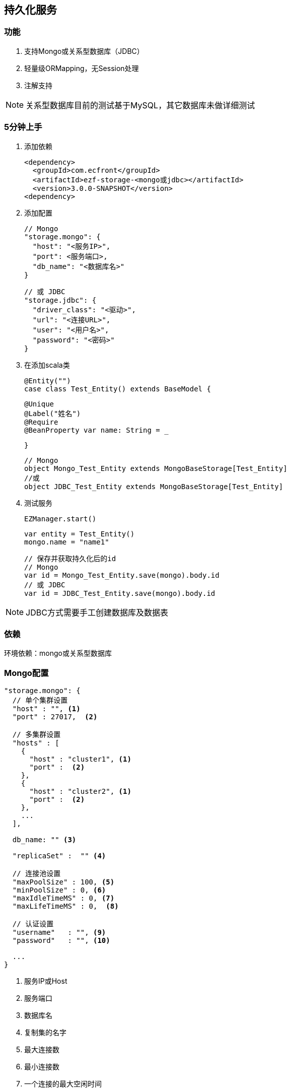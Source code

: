 == 持久化服务

=== 功能

. 支持Mongo或关系型数据库（JDBC）
. 轻量级ORMapping，无Session处理
. 注解支持

NOTE: 关系型数据库目前的测试基于MySQL，其它数据库未做详细测试

=== 5分钟上手

. 添加依赖

 <dependency>
   <groupId>com.ecfront</groupId>
   <artifactId>ezf-storage-<mongo或jdbc></artifactId>
   <version>3.0.0-SNAPSHOT</version>
 <dependency>

. 添加配置

 // Mongo
 "storage.mongo": {
   "host": "<服务IP>",
   "port": <服务端口>,
   "db_name": "<数据库名>"
 }

 // 或 JDBC
 "storage.jdbc": {
   "driver_class": "<驱动>",
   "url": "<连接URL>",
   "user": "<用户名>",
   "password": "<密码>"
 }

. 在添加scala类

 @Entity("")
 case class Test_Entity() extends BaseModel {

   @Unique
   @Label("姓名")
   @Require
   @BeanProperty var name: String = _

 }

 // Mongo
 object Mongo_Test_Entity extends MongoBaseStorage[Test_Entity]
 //或
 object JDBC_Test_Entity extends MongoBaseStorage[Test_Entity]

. 测试服务

 EZManager.start()
 
 var entity = Test_Entity()
 mongo.name = "name1"

 // 保存并获取持久化后的id
 // Mongo
 var id = Mongo_Test_Entity.save(mongo).body.id
 // 或 JDBC
 var id = JDBC_Test_Entity.save(mongo).body.id

NOTE: JDBC方式需要手工创建数据库及数据表

=== 依赖

环境依赖：mongo或关系型数据库

=== Mongo配置

----
"storage.mongo": {
  // 单个集群设置
  "host" : "", <1>
  "port" : 27017,  <2>

  // 多集群设置
  "hosts" : [
    {
      "host" : "cluster1", <1>
      "port" :  <2>
    },
    {
      "host" : "cluster2", <1>
      "port" :  <2>
    },
    ...
  ],

  db_name: "" <3>

  "replicaSet" :  "" <4>

  // 连接池设置
  "maxPoolSize" : 100, <5>
  "minPoolSize" : 0, <6>
  "maxIdleTimeMS" : 0, <7>
  "maxLifeTimeMS" : 0,  <8>

  // 认证设置
  "username"   : "", <9>
  "password"   : "", <10>

  ...
}
----
<1> 服务IP或Host
<2> 服务端口
<3> 数据库名
<4> 复制集的名字
<5> 最大连接数
<6> 最小连接数
<7> 一个连接的最大空闲时间
<8> 一个连接的最大存活时间
<9> 用户名
<10> 密码

NOTE: 本服务基于 `vertx-mongo-client` 实现，更多配置见：http://vertx.io/docs/vertx-mongo-client/java/#_configuring_the_client

=== JDBC配置

----
"storage.jdbc": {
 "provider_class":"io.vertx.ext.jdbc.spi.impl.C3P0DataSourceProvider" <1>
 // C3P0 配置
 "driver_class": "",
 "url": "",
 "user": "",
 "password": ""
 ...
}
----
<1> 连接池实现类，默认是C3P0，还支持HikariCP（io.vertx.ext.jdbc.spi.impl.HikariCPDataSourceProvider）及BoneCP（io.vertx.ext.jdbc.spi.impl.BoneCPDataSourceProvider）

NOTE: C3P0的配置见 http://www.mchange.com/projects/c3p0/#configuration

NOTE: HikariCP的配置见 https://github.com/brettwooldridge/HikariCP#configuration-knobs-baby

NOTE: BoneCP的配置见 http://www.jolbox.com/configuration.html

NOTE: 本服务基于 `vertx-jdbc-client` 实现，更多配置见：http://vertx.io/docs/vertx-jdbc-client/java/#_configuration


=== 使用

==== 注解及方法定义
[source,scala]
----
// 使用Entity注解表示此类可以持久化（实体）
@Entity("")
// 所有实体都要直接或间接BaseModel，BaseModel添加了名为`id`的字段
// StatusModel在BaseModel的基础上添加了`enable`字段，对于表示状态的启用或禁用
// SecureModel在BaseModel的基础上添加了6个字段，对于记录操作信息：
//    create_user 创建用户
//    create_org 创建组织
//    create_time 创建时间(yyyyMMddHHmmssSSS)
//    update_user 更新用户
//    update_org 更新组织
//    update_time 更新时间(yyyyMMddHHmmssSSS)
case class Test_Entity() extends SecureModel with StatusModel {

  // @Unique 表示唯一性，保存或更新时会做唯一性检查，可选
  @Unique
  // @Require 表示必填，保存或更新时会做为空检查，可选
  @Require
  // @Label 表示字段说明，出错时（不唯一、为空等）用于显示，可选
  @Label("姓名")
  // @BeanProperty 所有要持久化的字段都要加上此注解
  @BeanProperty
  // 字段名称及类型定义
  var name: String = _
  // 字段可以是复杂类型
  @BeanProperty var parameters: Map[String, Any] = _

}

// 以上只是定义了实体，但没有持久化能力，要实现持久化还要添加一个间接继承自BaseStorage[E]的object

// Mongo持久化时要直接或间接继承MongoBaseStorage[E]，E是要持久化的实体
// 与BaseModel一样，Storage也有StatusStorage、SecureStorage及其对应的Mongo和JDBC实现
object Mongo_Test_Entity extends MongoSecureStorage[Test_Entity] with MongoStatusStorage[Test_Entity]

// JDBC持久化时要直接或间接继承JDBCBaseStorage[E]
object JDBC_Test_Entity extends JDBCSecureStorage[Test_Entity] with JDBCStatusStorage[Test_Entity]
----

IMPORTANT: 限制：所有实体都必须有Id字段，对JDBC而言，Id必须是自增类型（INT），对于Mongo而言则是"_id"，映射到实体时Id字段统一用String类型

IMPORTANT: 如果持久化字段是复杂类型，MySQL的版本必须是5.7及以上，建表时请用`JSON`类型

==== 常用方法

[source,scala]
继承自（Mongo或JDBC）BaseStorage[E]的方法
----
  /**
    * 保存
    *
    * @param model   实体对象
    * @param context 上下文
    * @return 保存后的实体对象
    */
  def save(model: M, context: EZStorageContext = EZStorageContext()): Resp[M]

  /**
    * 更新
    *
    * @param model   实体对象
    * @param context 上下文
    * @return 更新后的实体对象
    */
  def update(model: M, context: EZStorageContext = EZStorageContext()): Resp[M]

  /**
    * 保存或更新
    *
    * @param model   实体对象
    * @param context 上下文
    * @return 保存或更新后的实体对象
    */
  def saveOrUpdate(model: M, context: EZStorageContext = EZStorageContext()): Resp[M]

  /**
    * 更新
    *
    * @param newValues  新值，SQL (相当于SET中的条件)或Json
    * @param condition  条件，SQL (相当于Where中的条件)或Json
    * @param parameters 参数 ，Mongo不需要
    * @param context    上下文
    * @return 是否成功
    */
  def updateByCond(newValues: String, condition: String, parameters: List[Any] = List(), context: EZStorageContext = EZStorageContext()): Resp[Void]

  /**
    * 删除
    *
    * @param id      主键
    * @param context 上下文
    * @return 是否成功
    */
  def deleteById(id: Any, context: EZStorageContext = EZStorageContext()): Resp[Void]

  /**
    * 删除
    *
    * @param condition  条件，SQL (相当于Where中的条件)或Json
    * @param parameters 参数 ，Mongo不需要
    * @param context    上下文
    * @return 是否成功
    */
  def deleteByCond(condition: String, parameters: List[Any] = List(), context: EZStorageContext = EZStorageContext()): Resp[Void]

  /**
    * 获取一条记录
    *
    * @param id      主键
    * @param context 上下文
    * @return 获取到的记录
    */
  def getById(id: Any, context: EZStorageContext = EZStorageContext()): Resp[M]

  /**
    * 获取一条记录
    *
    * @param condition  条件，SQL (相当于Where中的条件)或Json
    * @param parameters 参数 ，Mongo不需要
    * @param context    上下文
    * @return 获取到的记录
    */
  def getByCond(condition: String, parameters: List[Any] = List(), context: EZStorageContext = EZStorageContext()): Resp[M]

  /**
    * 判断是否存在
    *
    * @param id      主键
    * @param context 上下文
    * @return 是否存在
    */
  def existById(id: Any, context: EZStorageContext = EZStorageContext()): Resp[Boolean]

  /**
    * 判断是否存在
    *
    * @param condition  条件，SQL (相当于Where中的条件)或Json
    * @param parameters 参数 ，Mongo不需要
    * @param context    上下文
    * @return 是否存在
    */
  def existByCond(condition: String, parameters: List[Any] = List(), context: EZStorageContext = EZStorageContext()): Resp[Boolean]

  /**
    * 查找
    *
    * @param condition  条件，SQL (相当于Where中的条件)或Json
    * @param parameters 参数 ，Mongo不需要
    * @param context    上下文
    * @return 查找结果
    */
  def find(condition: String, parameters: List[Any] = List(), context: EZStorageContext = EZStorageContext()): Resp[List[M]]

  /**
  * 分页
  *
  * @param condition  条件，SQL (相当于Where中的条件)或Json
  * @param parameters 参数 ，Mongo不需要
  * @param pageNumber 当前页，从1开始
  * @param pageSize   每页条数
  * @param context    上下文
  * @return 分页结果
  */
  def page(condition: String, parameters: List[Any] = List(), pageNumber: Long = 1, pageSize: Int = 10,
             context: EZStorageContext = EZStorageContext()): Resp[Page[M]]

  /**
    * 计数
    *
    * @param condition  条件，SQL (相当于Where中的条件)或Json
    * @param parameters 参数 ，Mongo不需要
    * @param context    上下文
    * @return 条数
    */
  def count(condition: String, parameters: List[Any] = List(), context: EZStorageContext = EZStorageContext()): Resp[Long]
----

[source,scala]
继承自（Mongo或JDBC）StatusStorage[E]的方法
----
  /**
    * 获取一条启用的记录
    *
    * @param condition  条件，SQL (相当于Where中的条件)或Json
    * @param parameters 参数 ，Mongo不需要
    * @param context    上下文
    * @return 获取到的记录
    */
  def getEnabledByCond(condition: String, parameters: List[Any] = List(), context: EZStorageContext = null): Resp[M]

  /**
    * 启用记录查找
    *
    * @param condition  条件，SQL (相当于Where中的条件)或Json
    * @param parameters 参数 ，Mongo不需要
    * @param context    上下文
    * @return 查找到的记录
    */
  def findEnabled(condition: String, parameters: List[Any] = List(), context: EZStorageContext = null): Resp[List[M]]

  /**
    * 启用记录分页
    *
    * @param condition  条件，SQL (相当于Where中的条件)或Json
    * @param parameters 参数 ，Mongo不需要
    * @param pageNumber 当前页，从1开始
    * @param pageSize   每页条数
    * @param context    上下文
    * @return 分页结果
    */
  def pageEnabled(
                   condition: String,
                   parameters: List[Any] = List(),
                   pageNumber: Long = 1, pageSize: Int = 10, context: EZStorageContext = null): Resp[Page[M]]

  /**
    * 判断启用记录是否存在
    *
    * @param condition  条件，SQL (相当于Where中的条件)或Json
    * @param parameters 参数 ，Mongo不需要
    * @param context    上下文
    * @return 是否存在
    */
  def existEnabledByCond(condition: String, parameters: List[Any] = List(), context: EZStorageContext = null): Resp[Boolean]

  /**
    * 启用记录计数
    *
    * @param condition  条件，SQL (相当于Where中的条件)或Json
    * @param parameters 参数 ，Mongo不需要
    * @param context    上下文
    * @return 条数
    */
  def countEnabled(condition: String, parameters: List[Any] = List(), context: EZStorageContext = null): Resp[Long]

  /**
    * 启用一条记录
    *
    * @param id      主键
    * @param context 上下文
    * @return 启用结果
    */
  def enableById(id: Any, context: EZStorageContext = null): Resp[Void]

  /**
    * 禁用一条记录
    *
    * @param id      主键
    * @param context 上下文
    * @return 禁用结果
    */
  def disableById(id: Any, context: EZStorageContext = null): Resp[Void]
----

NOTE: 以上所有方法都有`preX`和`postX`方法对，可以在实现的storage中重写以用于操作前及操作后处理，系统仅对操作前返回`Resp.success()`的结果做后续操作

===== Mongo特殊方法
[source,scala]
继承自MongoBaseStorage[E]的方法
----
  /**
    * 附加条件查找
    * @param condition 过滤条件
    * @param sort 排序
    * @param limit 获取记录数，默认为0，表示获取所有
    * @param context 上下文
    * @return 查找结果
    */
  def findWithOpt(condition: String = "{}", sort: Map[String, SortEnum], limit: Int = 0, context: EZStorageContext = EZStorageContext()): Resp[List[M]]

  /**
    * 附加条件分页
    * @param condition  过滤条件
    * @param pageNumber 当前页，从1开始
    * @param pageSize   每页条数
    * @param sort 排序
    * @param context 上下文
    * @return 分页结果
    */
  def pageWithOpt(
                   condition: String = "{}", pageNumber: Long = 1, pageSize: Int = 10,
                   sort: Map[String, SortEnum] = Map(), context: EZStorageContext = null): Resp[Page[M]]

  /**
    * 聚合计算
    *
    * 例如：
    * [{ "$$match": {<过滤条件>} },
    *  {
    *    // Group
    *    "$$group": {
    *       "_id": {
    *           "platform":"$$platform",
    *           "component":"$$component",
    *           "module":"$$module",
    *           "stage":"$$stage"
    *       },
    *       "count": { "$$sum": 1 }
    *  }
    * }]
    * @param condition 计算条件
    * @param context 上下文
    * @return 计算结果
    */
  def aggregate(condition: JsonArray, context: EZStorageContext = null): Resp[JsonArray]
----

==== 适配器使用

当业务模块需要可选择支持Mongo或JDBC时可以用适配器，以减少业务编码

[source,scala]
----
// 先定义一个基础持久化类，可继承BaseStorage[E]、StatusStorage[E]或SecureStorage[E]
// 此类不能混入Mongo或JDBC信息
trait EZ_Role_Base extends SecureStorage[EZ_Role] with StatusStorage[EZ_Role] {

  // 这里可以重写前置或后置方法
  override def preSaveOrUpdate(model: EZ_Role, context: EZStorageContext): Resp[EZ_Role] = {
    if (model.flag == null || model.flag.trim.isEmpty) {
      Resp.badRequest("Require【flag】")
    } else {
      if (model.flag.contains(BaseModel.SPLIT)) {
        Resp.badRequest(s"【flag】can't contains ${BaseModel.SPLIT}")
      } else {
        model.code = assembleCode(model.flag, model.organization_code)
        super.preSaveOrUpdate(model, context)
      }
    }
  }

  // 可以添加自定义方法
  def findByOrganizationCode(organizationCode: String): Resp[List[EZ_Role]]

}

// 用Mongo实现自定义方法
object EZ_Role_Mongo extends MongoSecureStorage[EZ_Role] with MongoStatusStorage[EZ_Role] with EZ_Role_Base {
  override def findByOrganizationCode(organizationCode: String): Resp[List[EZ_Role]] = {
    find(s"""{"organization_code":"$organizationCode"}""")
  }
}

// 用JDBC实现自定义方法
object EZ_Role_JDBC extends JDBCSecureStorage[EZ_Role] with JDBCStatusStorage[EZ_Role] with EZ_Role_Base {
  override def findByOrganizationCode(organizationCode: String): Resp[List[EZ_Role]] = {
    find(s"""organization_code = ?""", List(organizationCode))
  }
}

// 添加适配器类，每个Storage都有对应的Adapter
// Adapter[E,T]两个泛型分别代表 实体及对应的基础持久化类
object EZ_Role extends SecureStorageAdapter[EZ_Role, EZ_Role_Base]
  with StatusStorageAdapter[EZ_Role, EZ_Role_Base] with EZ_Role_Base {

  // 重写storageObj属性，根据外部条件选择使用Mongo或JDBC
  override protected val storageObj: EZ_Role_Base =
    if (<外部条件>) EZ_Role_Mongo else EZ_Role_JDBC

  // 重写基础持久化类中对应的自定义方法，应用对应的方法
  override def findByOrganizationCode(organizationCode: String): Resp[List[EZ_Role]] = storageObj.findByOrganizationCode(organizationCode)

}

----

==== Mongo低层API使用

===== 同步操作

[source,scala]
.MongoProcessor
----
/**
  * 保存
  *
  * @param collection 集合名
  * @param save       保存的Json对象
  * @return 保存结果
  */
def save(collection: String, save: JsonObject): Resp[String]

/**
  * 更新
  *
  * @param collection 集合名
  * @param id         要更新的_id
  * @param update     更新的Json对象
  * @return 更新结果
  */
def update(collection: String, id: String, update: JsonObject): Resp[String]

/**
  * 保存或更新，存在主键做保存，反之更新
  *
  * @param collection   集合名
  * @param saveOrUpdate 保存或更新的Json对象
  * @return 保存或更新结果
  */
def saveOrUpdate(collection: String, saveOrUpdate: JsonObject): Resp[String]

/**
  * 更新
  *
  * @param collection 集合名
  * @param query      更新条件，Json格式
  * @param update     更新的Json对象
  * @return 更新结果
  */
def updateByCond(collection: String, query: JsonObject, update: JsonObject): Resp[Void]

/**
  * 删除
  *
  * @param collection 集合名
  * @param query      删除条件，Json格式
  * @return 删除结果
  */
def deleteByCond(collection: String, query: JsonObject): Resp[Void]

/**
  * 删除
  *
  * @param collection 集合名
  * @param id         删除_id
  * @return 删除结果
  */
def deleteById(collection: String, id: String): Resp[Void]

/**
  * 计数
  *
  * @param collection 集合名
  * @param query      计数条件，Json格式
  * @return 计数结果
  */
def count(collection: String, query: JsonObject): Resp[Long]

/**
  * 获取一条记录
  *
  * @param collection  集合名
  * @param id          记录_id
  * @param resultClass 记录类型
  * @tparam E 记录类型
  * @return 获取到的记录
  */
def getById[E](collection: String, id: String, resultClass: Class[E]): Resp[E]

/**
  * 获取一条记录
  *
  * @param collection  集合名
  * @param query       获取条件，Json格式
  * @param resultClass 记录类型
  * @tparam E 记录类型
  * @return 获取到的记录
  */
def getByCond[E](collection: String, query: JsonObject, resultClass: Class[E]): Resp[E]

/**
  * 查找
  *
  * @param collection  集合名
  * @param query       查找条件，Json格式
  * @param sort        排序方式
  * @param limit       获取条数
  * @param resultClass 记录类型
  * @tparam E 记录类型
  * @return 获取到的记录
  */
def find[E](collection: String, query: JsonObject, sort: JsonObject, limit: Int, resultClass: Class[E]): Resp[List[E]]

/**
  * 分页
  *
  * @param collection  集合名
  * @param query       分页条件，Json格式
  * @param pageNumber  当前页，从1开始
  * @param pageSize    每页条数
  * @param sort        排序方式
  * @param resultClass 记录类型
  * @tparam E 记录类型
  * @return 获取到的记录
  */
def page[E](collection: String, query: JsonObject, pageNumber: Long, pageSize: Int, sort: JsonObject, resultClass: Class[E]): Resp[Page[E]]

/**
  * 判断是否存在
  *
  * @param collection 集合名
  * @param query      是否存在条件，Json格式
  * @return 是否存在
  */
def exist(collection: String, query: JsonObject): Resp[Boolean]

/**
  * 聚合操作
  *
  * @param collection 集合名
  * @param query      聚合条件，Json格式
  * @return 操作结果
  */
def aggregate(collection: String, query: JsonArray): Resp[JsonArray]
----


===== 异步操作

[source,scala]
.MongoProcessor.Async
----
/**
  * 保存
  *
  * @param collection 集合名
  * @param save       保存的Json对象
  * @return 保存结果
  */
def save(collection: String, save: JsonObject): Future[Resp[String]]

/**
  * 更新
  *
  * @param collection 集合名
  * @param id         要更新的_id
  * @param update     更新的Json对象
  * @return 更新结果
  */
def update(collection: String, id: String, update: JsonObject): Future[Resp[String]]

/**
  * 保存或更新，存在主键做保存，反之更新
  *
  * @param collection   集合名
  * @param saveOrUpdate 保存或更新的Json对象
  * @return 保存或更新结果
  */
def saveOrUpdate(collection: String, saveOrUpdate: JsonObject): Future[Resp[String]]

/**
  * 更新
  *
  * @param collection 集合名
  * @param query      更新条件，Json格式
  * @param update     更新的Json对象
  * @return 更新结果
  */
def updateByCond(collection: String, query: JsonObject, update: JsonObject): Future[Resp[Void]]

/**
  * 删除
  *
  * @param collection 集合名
  * @param query      删除条件，Json格式
  * @return 删除结果
  */
def deleteByCond(collection: String, query: JsonObject): Future[Resp[Void]]

/**
  * 删除
  *
  * @param collection 集合名
  * @param id         删除_id
  * @return 删除结果
  */
def deleteById(collection: String, id: String): Future[Resp[Void]]

/**
  * 计数
  *
  * @param collection 集合名
  * @param query      计数条件，Json格式
  * @return 计数结果
  */
def count(collection: String, query: JsonObject): Future[Resp[Long]]

/**
  * 获取一条记录
  *
  * @param collection  集合名
  * @param id          记录_id
  * @param resultClass 记录类型
  * @tparam E 记录类型
  * @return 获取到的记录
  */
def getById[E](collection: String, id: String, resultClass: Class[E]): Future[Resp[E]]

/**
  * 获取一条记录
  *
  * @param collection  集合名
  * @param query       获取条件，Json格式
  * @param resultClass 记录类型
  * @tparam E 记录类型
  * @return 获取到的记录
  */
def getByCond[E](collection: String, query: JsonObject, resultClass: Class[E]): Future[Resp[E]]

/**
  * 查找
  *
  * @param collection  集合名
  * @param query       查找条件，Json格式
  * @param sort        排序方式
  * @param limit       获取条数
  * @param resultClass 记录类型
  * @tparam E 记录类型
  * @return 获取到的记录
  */
def find[E](collection: String, query: JsonObject, sort: JsonObject, limit: Int, resultClass: Class[E]): Future[Resp[List[E]]]

/**
  * 分页
  *
  * @param collection  集合名
  * @param query       分页条件，Json格式
  * @param pageNumber  当前页，从1开始
  * @param pageSize    每页条数
  * @param sort        排序方式
  * @param resultClass 记录类型
  * @tparam E 记录类型
  * @return 获取到的记录
  */
def page[E](collection: String, query: JsonObject, pageNumber: Long, pageSize: Int, sort: JsonObject, resultClass: Class[E]): Future[Resp[Page[E]]]

/**
  * 判断是否存在
  *
  * @param collection 集合名
  * @param query      是否存在条件，Json格式
  * @return 是否存在
  */
def exist(collection: String, query: JsonObject): Future[Resp[Boolean]]

/**
  * 聚合操作
  *
  * @param collection 集合名
  * @param query      聚合条件，Json格式
  * @return 操作结果
  */
def aggregate(collection: String, query: JsonArray): Future[Resp[JsonArray]]
----

==== Mongo低层API使用

===== 同步操作

[source,scala]
.JDBCProcessor
----
/**
  * update
  *
  * @param sql        sql
  * @param parameters 参数
  * @param retryTimes 重试次数，失败会重试10次
  * @return update结果
  */
def update(sql: String, parameters: List[Any] = null, retryTimes: Int = 0): Resp[Void]

/**
  * 批处理
  *
  * @param sql           sql
  * @param parameterList 参数列表
  * @return 处理结果
  */
def batch(sql: String, parameterList: List[List[Any]] = null): Resp[Void]

/**
  * 获取一条记录
  *
  * @param sql         sql
  * @param parameters  参数
  * @param resultClass 记录类型
  * @tparam E 记录类型
  * @return 获取到的记录
  */
def get[E](sql: String, parameters: List[Any], resultClass: Class[E]): Resp[E]

/**
  * 查找
  *
  * @param sql         sql
  * @param parameters  参数
  * @param resultClass 记录类型
  * @tparam E 记录类型
  * @return 获取到的记录
  */
def find[E](sql: String, parameters: List[Any], resultClass: Class[E]): Resp[List[E]]

/**
  * 分页
  *
  * @param sql         sql
  * @param parameters  参数
  * @param pageNumber  当前页，从1开始
  * @param pageSize    每页条数
  * @param resultClass 记录类型
  * @tparam E 记录类型
  * @return 获取到的记录
  */
def page[E](sql: String, parameters: List[Any], pageNumber: Long, pageSize: Int, resultClass: Class[E]): Resp[Page[E]]

/**
  * 计数
  *
  * @param sql        sql
  * @param parameters 参数
  * @return 计数结果
  */
def count(sql: String, parameters: List[Any]): Resp[Long]

/**
  * 判断是否存在
  *
  * @param sql        sql
  * @param parameters 参数
  * @return 是否存在
  */
def exist(sql: String, parameters: List[Any]): Resp[Boolean]
----


===== 异步操作

[source,scala]
.JDBCProcessor.Async
----
/**
  * update
  *
  * @param sql        sql
  * @param parameters 参数
  * @param retryTimes 重试次数，失败会重试10次
  * @return update结果
  */
def update(sql: String, parameters: List[Any] = null, retryTimes: Int = 0): Future[Resp[Void]]

/**
  * 批处理
  *
  * @param sql           sql
  * @param parameterList 参数列表
  * @return 处理结果
  */
def batch(sql: String, parameterList: List[List[Any]] = null): Future[Resp[Void]]

/**
  * 获取一条记录
  *
  * @param sql         sql
  * @param parameters  参数
  * @param resultClass 记录类型
  * @tparam E 记录类型
  * @return 获取到的记录
  */
def get[E](sql: String, parameters: List[Any], resultClass: Class[E]): Future[Resp[E]]

/**
  * 查找
  *
  * @param sql         sql
  * @param parameters  参数
  * @param resultClass 记录类型
  * @tparam E 记录类型
  * @return 获取到的记录
  */
def find[E](sql: String, parameters: List[Any], resultClass: Class[E]): Future[Resp[List[E]]]

/**
  * 分页
  *
  * @param sql         sql
  * @param parameters  参数
  * @param pageNumber  当前页，从1开始
  * @param pageSize    每页条数
  * @param resultClass 记录类型
  * @tparam E 记录类型
  * @return 获取到的记录
  */
def page[E](sql: String, parameters: List[Any], pageNumber: Long, pageSize: Int, resultClass: Class[E]): Future[Resp[Page[E]]]

/**
  * 计数
  *
  * @param sql        sql
  * @param parameters 参数
  * @return 计数结果
  */
def count(sql: String, parameters: List[Any]): Future[Resp[Long]]

/**
  * 判断是否存在
  *
  * @param sql        sql
  * @param parameters 参数
  * @return 是否存在
  */
def exist(sql: String, parameters: List[Any]): Future[Resp[Boolean]]
----